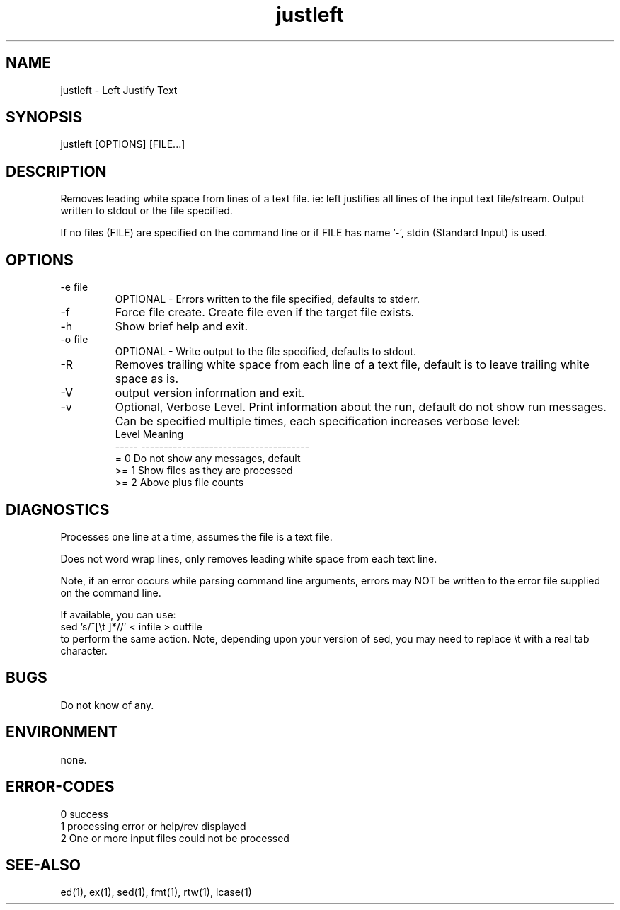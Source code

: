 .\"  Copyright (c) 1999 2001 2002 ... 2021 2022 
.\"      John McCue <jmccue@jmcunx.com>
.\" 
.\"  Permission to use, copy, modify, and distribute this software for any
.\"  purpose with or without fee is hereby granted, provided that the above
.\"  copyright notice and this permission notice appear in all copies.
.\" 
.\"  THE SOFTWARE IS PROVIDED "AS IS" AND THE AUTHOR DISCLAIMS ALL WARRANTIES
.\"  WITH REGARD TO THIS SOFTWARE INCLUDING ALL IMPLIED WARRANTIES OF
.\"  MERCHANTABILITY AND FITNESS. IN NO EVENT SHALL THE AUTHOR BE LIABLE FOR
.\"  ANY SPECIAL, DIRECT, INDIRECT, OR CONSEQUENTIAL DAMAGES OR ANY DAMAGES
.\"  WHATSOEVER RESULTING FROM LOSS OF USE, DATA OR PROFITS, WHETHER IN AN
.\"  ACTION OF CONTRACT, NEGLIGENCE OR OTHER TORTIOUS ACTION, ARISING OUT OF
.\"  OR IN CONNECTION WITH THE USE OR PERFORMANCE OF THIS SOFTWARE.
.\"
.TH justleft 1 "2020/09/23" "JMC" "Left Justify String"
.SH NAME
justleft - Left Justify Text
.SH SYNOPSIS
justleft [OPTIONS] [FILE...]
.SH DESCRIPTION
Removes leading white space from lines of a text file.
ie: left justifies all lines of the input text file/stream.
Output written to stdout or the file specified.
.PP
If no files (FILE) are specified on the command line or
if FILE has name '-', stdin (Standard Input) is used.
.SH OPTIONS
.TP
-e file
OPTIONAL - Errors written to the file specified, defaults to stderr.
.TP
-f
Force file create.
Create file even if the target file exists.
.TP
-h
Show brief help and exit.
.TP
-o file
OPTIONAL - Write output to the file specified, defaults to stdout.
.TP
-R
Removes trailing white space from each line of a text file,
default is to leave trailing white space as is.
.TP
-V
output version information and exit.
.TP
-v
Optional, Verbose Level.
Print information about the run,
default do not show run messages.
Can be specified multiple times,
each specification increases verbose level:
.nf
    Level  Meaning
    -----  -------------------------------------
    = 0    Do not show any messages, default
    >= 1   Show files as they are processed
    >= 2   Above plus file counts
.fi
.SH DIAGNOSTICS
Processes one line at a time, assumes the file is a text file.
.PP
Does not word wrap lines, only removes leading white space
from each text line.
.PP
Note, if an error occurs while parsing command line
arguments, errors may NOT be written to the error file
supplied on the command line.
.PP
If available, you can use:
.nf
    sed 's/^[\\t ]*//' < infile > outfile
.fi
to perform the same action.
Note, depending upon your version
of sed, you may need to replace \\t with a real
tab character.
.SH BUGS
Do not know of any.
.SH ENVIRONMENT
none.
.SH ERROR-CODES
.nf
0 success
1 processing error or help/rev displayed
2 One or more input files could not be processed
.fi
.SH SEE-ALSO
.fi
ed(1), ex(1), sed(1), fmt(1), rtw(1), lcase(1)
